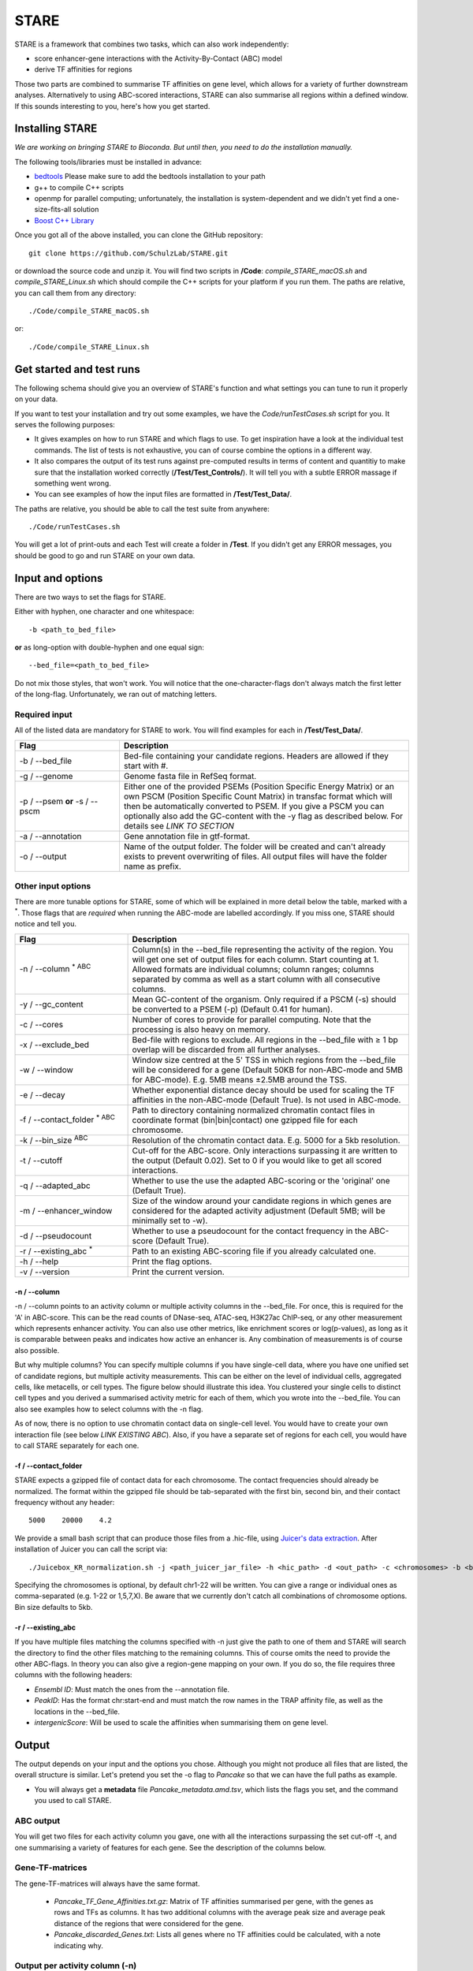 ============
STARE
============

STARE is a framework that combines two tasks, which can also work independently:

- score enhancer-gene interactions with the Activity-By-Contact (ABC) model
- derive TF affinities for regions
 
Those two parts are combined to summarise TF affinities on gene level, which allows for a variety of further downstream analyses. Alternatively to using ABC-scored interactions, STARE can also summarise all regions within a defined window. If this sounds interesting to you, here's how you get started.

***************
Installing STARE
***************

*We are working on bringing STARE to Bioconda. But until then, you need to do the installation manually.* 

The following tools/libraries must be installed in advance:

- `bedtools <https://github.com/arq5x/bedtools2>`_ Please make sure to add the bedtools installation to your path
- g++ to compile C++ scripts 
- openmp for parallel computing; unfortunately, the installation is system-dependent and we didn't yet find a one-size-fits-all solution
- `Boost C++ Library <https://www.boost.org/>`_

Once you got all of the above installed, you can clone the GitHub repository::

    git clone https://github.com/SchulzLab/STARE.git

or download the source code and unzip it. You will find two scripts in **/Code**: *compile_STARE_macOS.sh* and *compile_STARE_Linux.sh* which should compile the C++ scripts for your platform if you run them. The paths are relative, you can call them from any directory::

    ./Code/compile_STARE_macOS.sh

or::

    ./Code/compile_STARE_Linux.sh

*************
Get started and test runs
*************
The following schema should give you an overview of STARE's function and what settings you can tune to run it properly on your data. 

.. image:: ../Figures/STARE_FlowBig.png
  :alt: STARE_overview


If you want to test your installation and try out some examples, we have the *Code/runTestCases.sh* script for you. It serves the following purposes:

- It gives examples on how to run STARE and which flags to use. To get inspiration have a look at the individual test commands. The list of tests is not exhaustive, you can of course combine the options in a different way.
- It also compares the output of its test runs against pre-computed results in terms of content and quantitiy to make sure that the installation worked correctly (**/Test/Test_Controls/**). It will tell you with a subtle ERROR massage if something went wrong.
- You can see examples of how the input files are formatted in **/Test/Test_Data/**.

The paths are relative, you should be able to call the test suite from anywhere::

    ./Code/runTestCases.sh

You will get a lot of print-outs and each Test will create a folder in **/Test**. If you didn't get any ERROR messages, you should be good to go and run STARE on your own data.

***************
Input and options
***************

There are two ways to set the flags for STARE.

Either with hyphen, one character and one whitespace::

-b <path_to_bed_file>

**or** as long-option with double-hyphen and one equal sign::

--bed_file=<path_to_bed_file>

Do not mix those styles, that won't work. You will notice that the one-character-flags don't always match the first letter of the long-flag. Unfortunately, we ran out of matching letters.


Required input
===============

All of the listed data are mandatory for STARE to work. You will find examples for each in **/Test/Test_Data/**.

.. csv-table:: 
   :header: "Flag", "Description"
   :widths: 18, 50

   -b / --bed_file, Bed-file containing your candidate regions. Headers are allowed if they start with #.
   -g / --genome, Genome fasta file in RefSeq format.
   -p / --psem **or** -s / --pscm, Either one of the provided PSEMs (Position Specific Energy Matrix) or an own PSCM (Position Specific Count Matrix) in transfac format which will then be automatically converted to PSEM. If you give a PSCM you can optionally also add the GC-content with the -y flag as described below. For details see *LINK TO SECTION*
   -a / --annotation, Gene annotation file in gtf-format.
   -o / --output, Name of the output folder. The folder will be created and can't already exists to prevent overwriting of files. All output files will have the folder name as prefix.


Other input options
===============

There are more tunable options for STARE, some of which will be explained in more detail below the table, marked with a :sup:`*`. Those flags that are *required* when running the ABC-mode are labelled accordingly. If you miss one, STARE should notice and tell you.

.. csv-table:: 
   :header: "Flag", "Description"
   :widths: 20, 50

   -n / --column :sup:`* ABC`, Column(s) in the --bed_file representing the activity of the region. You will get one set of output files for each column. Start counting at 1. Allowed formats are individual columns; column ranges; columns separated by comma as well as a start column with all consecutive columns.  
   -y / --gc_content , Mean GC-content of the organism. Only required if a PSCM (-s) should be converted to a PSEM (-p) (Default 0.41 for human).
   -c / --cores , Number of cores to provide for parallel computing. Note that the processing is also heavy on memory.
   -x / --exclude_bed , Bed-file with regions to exclude. All regions in the --bed_file with ≥ 1 bp overlap will be discarded from all further analyses.
   -w / --window , Window size centred at the 5' TSS in which regions from the --bed_file will be considered for a gene (Default 50KB for non-ABC-mode and 5MB for ABC-mode). E.g. 5MB means ±2.5MB around the TSS.
   -e / --decay, Whether exponential distance decay should be used for scaling the TF affinities in the non-ABC-mode (Default True). Is not used in ABC-mode.
   -f / --contact_folder :sup:`* ABC`, Path to directory containing normalized chromatin contact files in coordinate format (bin|bin|contact) one gzipped file for each chromosome.
   -k / --bin_size :sup:`ABC`,  Resolution of the chromatin contact data. E.g. 5000 for a 5kb resolution.
   -t / --cutoff,  Cut-off for the ABC-score. Only interactions surpassing it are written to the output (Default 0.02). Set to 0 if you would like to get all scored interactions.
   -q / --adapted_abc,  Whether to use the use the adapted ABC-scoring or the 'original' one (Default True).
   -m / --enhancer_window,  Size of the window around your candidate regions in which genes are considered for the adapted activity adjustment (Default 5MB; will be minimally set to -w).
   -d / --pseudocount,  Whether to use a pseudocount for the contact frequency in the ABC-score (Default True).
   -r / --existing_abc :sup:`*`,  Path to an existing ABC-scoring file if you already calculated one.
   -h / --help , Print the flag options.
   -v / --version , Print the current version.


-n / --column
------------------

-n / --column points to an activity column or multiple activity columns in the --bed_file. For once, this is required for the 'A' in ABC-score. This can be the read counts of DNase-seq, ATAC-seq, H3K27ac ChIP-seq, or any other measurement which represents enhancer activity. You can also use other metrics, like enrichment scores or log(p-values), as long as it is comparable between peaks and indicates how active an enhancer is. Any combination of measurements is of course also possible.

But why multiple columns? You can specify multiple columns if you have single-cell data, where you have one unified set of candidate regions, but multiple activity measurements. This can be either on the level of individual cells, aggregated cells, like metacells, or cell types. The figure below should illustrate this idea. You clustered your single cells to distinct cell types and you derived a summarised activity metric for each of them, which you wrote into the --bed_file. You can also see examples how to select columns with the -n flag.

.. image:: /Figures/STARE_ColumnOptions.png
  :alt: STARE_Columns
  :width: 800

As of now, there is no option to use chromatin contact data on single-cell level. You would have to create your own interaction file (see below *LINK EXISTING ABC*). Also, if you have a separate set of regions for each cell, you would have to call STARE separately for each one.

-f / --contact_folder
------------------

STARE expects a gzipped file of contact data for each chromosome. The contact frequencies should already be normalized. The format within the gzipped file should be tab-separated with the first bin, second bin, and their contact frequency without any header::

    5000    20000    4.2


We provide a small bash script that can produce those files from a .hic-file, using `Juicer's data extraction <https://github.com/aidenlab/juicer/wiki/Data-Extraction>`_. After installation of Juicer you can call the script via::

   ./Juicebox_KR_normalization.sh -j <path_juicer_jar_file> -h <hic_path> -d <out_path> -c <chromosomes> -b <bin_size>

Specifying the chromosomes is optional, by default chr1-22 will be written. You can give a range or individual ones as comma-separated (e.g. 1-22 or 1,5,7,X). Be aware that we currently don't catch all combinations of chromosome options. Bin size defaults to 5kb. 

-r / --existing_abc
------------------
If you have multiple files matching the columns specified with -n just give the path to one of them and STARE will search the directory to find the other files matching to the remaining columns. This of course omits the need to provide the other ABC-flags. In theory you can also give a region-gene mapping on your own. If you do so, the file requires three columns with the following headers:

- *Ensembl ID*: Must match the ones from the --annotation file. 
- *PeakID*: Has the format chr:start-end and must match the row names in the TRAP affinity file, as well as the locations in the --bed_file. 
- *intergenicScore*: Will be used to scale the affinities when summarising them on gene level.

***************
Output
***************

The output depends on your input and the options you chose. Although you might not produce all files that are listed, the overall structure is similar. Let's pretend you set the -o flag to *Pancake* so that we can have the full paths as example.

- You will always get a **metadata** file *Pancake_metadata.amd.tsv*, which lists the flags you set, and the command you used to call STARE.

ABC output
===============

You will get two files for each activity column you gave, one with all the interactions surpassing the set cut-off -t, and one summarising a variety of features for each gene. See the description of the columns below.

.. image:: ../Figures/STARE_ABCOutput_Tables.png
  :alt: STARE_ABC_Tables


Gene-TF-matrices
===============

The gene-TF-matrices will always have the same format.

 - *Pancake_TF_Gene_Affinities.txt.gz*: Matrix of TF affinities summarised per gene, with the genes as rows and TFs as columns. It has two additional columns with the average peak size and average peak distance of the regions that were considered for the gene.
 - *Pancake_discarded_Genes.txt*: Lists all genes where no TF affinities could be calculated, with a note indicating why.

Output per activity column (-n)
===============

You will get one set of output files for each activity column. The files will be named according to the header of those columns, or according to their index, if you didn't have a header. For example, if one of your activity columns was named *sirup*, your gene-TF matrix file would be *Pancake_TF_Gene_Affinities_sirup.txt.gz*.

***************
Contact
***************
Suggestions, problems, ideas for additional functionality? Don't hesitate to open an `issue on GitHub <https://github.com/SchulzLab/STARE/issues>`_.

***************
References
***************

We will soon provide a preprint paper about STARE and its implementation, including application examples. Up to this point, note that STARE is a combination and adaptation based on:

- Fulco CP, Nasser J, Jones TR, Munson G, Bergman DT, Subramanian V, Grossman SR, Anyoha R, Doughty BR, Patwardhan TA, Nguyen TH, Kane M, Perez EM, Durand NC, Lareau CA, Stamenova EK, Aiden EL, Lander ES & Engreitz JM. Activity-by-contact model of enhancer–promoter regulation from thousands of CRISPR perturbations. Nat. Genet. 51, 1664–1669 (2019). (https://www.nature.com/articles/s41588-019-0538-0)
	 - https://github.com/broadinstitute/ABC-Enhancer-Gene-Prediction
- Combining transcription factor binding affinities with open-chromatin data for accurate gene expression prediction Schmidt et al., Nucleic Acids Research 2016; doi: 10.1093/nar/gkw1061
	 - https://github.com/schulzlab/tepic
- Roider, H. G., A. Kanhere, T. Manke, and M. Vingron. “Predicting Transcription Factor Affinities to DNA from a Biophysical Model.” Bioinformatics 23, no. 2 (January 15, 2007): 134–41. https://doi.org/10.1093/bioinformatics/btl565.


The results of our analyses are available via Zenodo.

.. image:: https://zenodo.org/badge/DOI/10.5281/zenodo.5841992.svg
  :alt: STARE_ABC_Tables
  :target: https://doi.org/10.5281/zenodo.5841991
